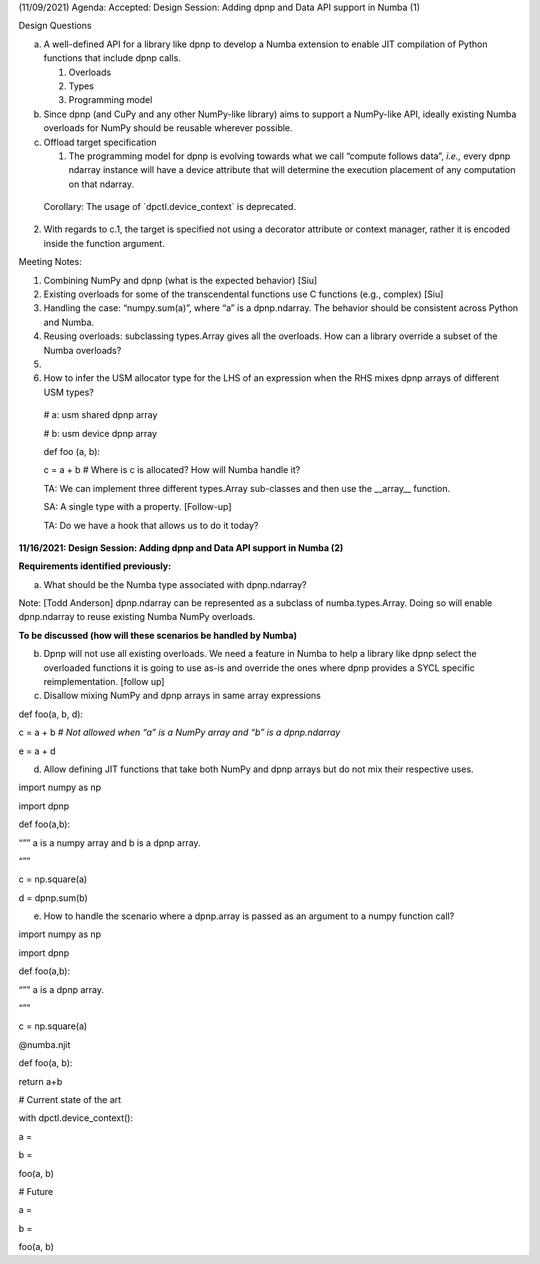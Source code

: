 (11/09/2021) Agenda: Accepted: Design Session: Adding dpnp and Data API
support in Numba (1)

Design Questions

a) A well-defined API for a library like dpnp to develop a Numba
   extension to enable JIT compilation of Python functions that include
   dpnp calls.

   1. Overloads

   2. Types

   3. Programming model

b) Since dpnp (and CuPy and any other NumPy-like library) aims to
   support a NumPy-like API, ideally existing Numba overloads for NumPy
   should be reusable wherever possible.

c) Offload target specification

   1. The programming model for dpnp is evolving towards what we call
      “compute follows data”, *i.e.,* every dpnp ndarray instance will
      have a device attribute that will determine the execution
      placement of any computation on that ndarray.

..

   Corollary: The usage of \`dpctl.device_context\` is deprecated.

2. With regards to c.1, the target is specified not using a decorator
   attribute or context manager, rather it is encoded inside the
   function argument.

Meeting Notes:

1. Combining NumPy and dpnp (what is the expected behavior) [Siu]

2. Existing overloads for some of the transcendental functions use C
   functions (e.g., complex) [Siu]

3. Handling the case: “numpy.sum(a)”, where “a” is a dpnp.ndarray. The
   behavior should be consistent across Python and Numba.

4. Reusing overloads: subclassing types.Array gives all the overloads.
   How can a library override a subset of the Numba overloads?

5.

6. How to infer the USM allocator type for the LHS of an expression when
   the RHS mixes dpnp arrays of different USM types?

..

   # a: usm shared dpnp array

   # b: usm device dpnp array

   def foo (a, b):

   c = a + b # Where is c is allocated? How will Numba handle it?

   TA: We can implement three different types.Array sub-classes and then
   use the \__array_\_ function.

   SA: A single type with a property. [Follow-up]

   TA: Do we have a hook that allows us to do it today?

**11/16/2021: Design Session: Adding dpnp and Data API support in Numba
(2)**

**Requirements identified previously:**

a) What should be the Numba type associated with dpnp.ndarray?

Note: [Todd Anderson] dpnp.ndarray can be represented as a subclass of
numba.types.Array. Doing so will enable dpnp.ndarray to reuse existing
Numba NumPy overloads.

**To be discussed (how will these scenarios be handled by Numba)**

b) Dpnp will not use all existing overloads. We need a feature in Numba
   to help a library like dpnp select the overloaded functions it is
   going to use as-is and override the ones where dpnp provides a SYCL
   specific reimplementation. [follow up]

c) Disallow mixing NumPy and dpnp arrays in same array expressions

def foo(a, b, d):

c = a + b # *Not allowed when “a” is a NumPy array and “b” is a
dpnp.ndarray*

e = a + d

d) Allow defining JIT functions that take both NumPy and dpnp arrays but
   do not mix their respective uses.

import numpy as np

import dpnp

def foo(a,b):

“”” a is a numpy array and b is a dpnp array.

“””

c = np.square(a)

d = dpnp.sum(b)

e) How to handle the scenario where a dpnp.array is passed as an
   argument to a numpy function call?

import numpy as np

import dpnp

def foo(a,b):

“”” a is a dpnp array.

“””

c = np.square(a)

@numba.njit

def foo(a, b):

return a+b

# Current state of the art

with dpctl.device_context():

a =

b =

foo(a, b)

# Future

a =

b =

foo(a, b)
